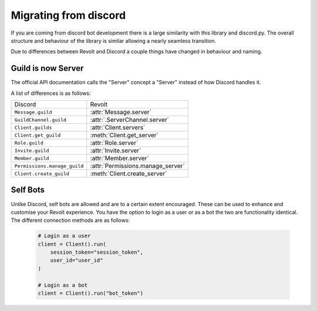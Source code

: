 Migrating from discord
======================

If you are coming from discord bot development there is a large similarity with this library and discord.py.
The overall structure and behaviour of the library is similar allowing a nearly seamless transition.

Due to differences between Revolt and Discord a couple things have changed in behaviour and naming.

Guild is now Server
~~~~~~~~~~~~~~~~~~~~~

The official API documentation calls the "Server" concept a "Server" instead of how Discord handles it.

A list of differences is as follows:

+-------------------------------+----------------------------------+
|             Discord           |              Revolt              |
+-------------------------------+----------------------------------+
| ``Message.guild``             | :attr:`Message.server`           |
+-------------------------------+----------------------------------+
| ``GuildChannel.guild``        | :attr:`.ServerChannel.server`    |
+-------------------------------+----------------------------------+
| ``Client.guilds``             | :attr:`Client.servers`           |
+-------------------------------+----------------------------------+
| ``Client.get_guild``          | :meth:`Client.get_server`        |
+-------------------------------+----------------------------------+
| ``Role.guild``                | :attr:`Role.server`              |
+-------------------------------+----------------------------------+
| ``Invite.guild``              | :attr:`Invite.server`            |
+-------------------------------+----------------------------------+
| ``Member.guild``              | :attr:`Member.server`            |
+-------------------------------+----------------------------------+
| ``Permissions.manage_guild``  | :attr:`Permissions.manage_server`|
+-------------------------------+----------------------------------+
| ``Client.create_guild``       | :meth:`Client.create_server`     |
+-------------------------------+----------------------------------+

Self Bots
~~~~~~~~~~~~~~~~~~~~~

Unlike Discord, self bots are allowed and are to a certain extent encouraged. These can be used to enhance and customise
your Revolt experience. You have the option to login as a user or as a bot the two are functionality identical. The
different connection methods are as follows:

    .. code-block:: python

        # Login as a user
        client = Client().run(
            session_token="session_token",
            user_id="user_id"
        )

        # Login as a bot
        client = Client().run("bot_token")
